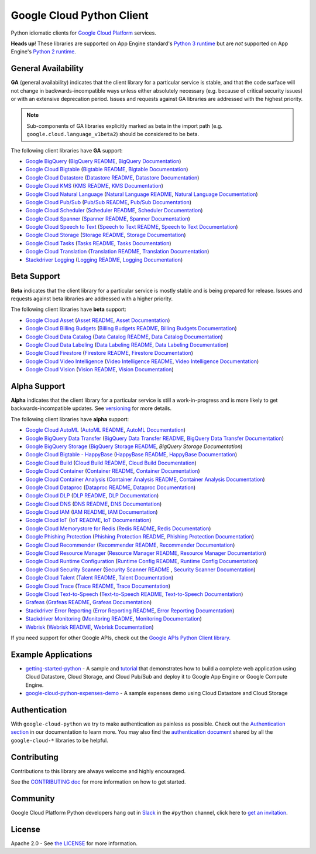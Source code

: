 Google Cloud Python Client
==========================

Python idiomatic clients for `Google Cloud Platform`_ services.

.. _Google Cloud Platform: https://cloud.google.com/

**Heads up**! These libraries are supported on App Engine standard's `Python 3 runtime`_ but are *not* supported on App Engine's `Python 2 runtime`_.

.. _Python 3 runtime: https://cloud.google.com/appengine/docs/standard/python3
.. _Python 2 runtime: https://cloud.google.com/appengine/docs/standard/python

General Availability
--------------------

**GA** (general availability) indicates that the client library for a
particular service is stable, and that the code surface will not change in
backwards-incompatible ways unless either absolutely necessary (e.g. because
of critical security issues) or with an extensive deprecation period.
Issues and requests against GA libraries are addressed with the highest
priority.

.. note::

    Sub-components of GA libraries explicitly marked as beta in the
    import path (e.g. ``google.cloud.language_v1beta2``) should be considered
    to be beta.

The following client libraries have **GA** support:

-  `Google BigQuery`_ (`BigQuery README`_, `BigQuery Documentation`_)
-  `Google Cloud Bigtable`_ (`Bigtable README`_, `Bigtable Documentation`_)
-  `Google Cloud Datastore`_ (`Datastore README`_, `Datastore Documentation`_)
-  `Google Cloud KMS`_ (`KMS README`_, `KMS Documentation`_)
-  `Google Cloud Natural Language`_ (`Natural Language README`_, `Natural Language Documentation`_)
-  `Google Cloud Pub/Sub`_ (`Pub/Sub README`_, `Pub/Sub Documentation`_)
-  `Google Cloud Scheduler`_ (`Scheduler README`_, `Scheduler Documentation`_)
-  `Google Cloud Spanner`_ (`Spanner README`_, `Spanner Documentation`_)
-  `Google Cloud Speech to Text`_ (`Speech to Text README`_, `Speech to Text Documentation`_)
-  `Google Cloud Storage`_ (`Storage README`_, `Storage Documentation`_)
-  `Google Cloud Tasks`_ (`Tasks README`_, `Tasks Documentation`_)
-  `Google Cloud Translation`_ (`Translation README`_, `Translation Documentation`_)
-  `Stackdriver Logging`_ (`Logging README`_, `Logging Documentation`_)

.. _Google BigQuery: https://pypi.org/project/google-cloud-bigquery/
.. _BigQuery README: https://github.com/googleapis/python-bigquery#python-client-for-google-bigquery
.. _BigQuery Documentation: https://googleapis.dev/python/bigquery/latest

.. _Google Cloud Bigtable: https://pypi.org/project/google-cloud-bigtable/
.. _Bigtable README: https://github.com/googleapis/python-bigtable
.. _Bigtable Documentation: https://googleapis.dev/python/bigtable/latest

.. _Google Cloud Datastore: https://pypi.org/project/google-cloud-datastore/
.. _Datastore README: https://github.com/googleapis/google-cloud-python/tree/master/datastore
.. _Datastore Documentation: https://googleapis.dev/python/datastore/latest

.. _Google Cloud KMS: https://pypi.org/project/google-cloud-kms/
.. _KMS README: https://github.com/googleapis/google-cloud-python/tree/master/kms
.. _KMS Documentation: https://googleapis.dev/python/cloudkms/latest

.. _Google Cloud Natural Language: https://pypi.org/project/google-cloud-language/
.. _Natural Language README: https://github.com/googleapis/google-cloud-python/tree/master/language
.. _Natural Language Documentation: https://googleapis.dev/python/language/latest

.. _Google Cloud Pub/Sub: https://pypi.org/project/google-cloud-pubsub/
.. _Pub/Sub README: https://github.com/googleapis/python-pubsub
.. _Pub/Sub Documentation: https://googleapis.dev/python/pubsub/latest

.. _Google Cloud Spanner: https://pypi.org/project/google-cloud-spanner
.. _Spanner README: https://github.com/googleapis/python-spanner
.. _Spanner Documentation: https://googleapis.dev/python/spanner/latest

.. _Google Cloud Speech to Text: https://pypi.org/project/google-cloud-speech/
.. _Speech to Text README: https://github.com/googleapis/python-speech
.. _Speech to Text Documentation: https://googleapis.dev/python/speech/latest

.. _Google Cloud Storage: https://pypi.org/project/google-cloud-storage/
.. _Storage README: https://github.com/googleapis/python-storage
.. _Storage Documentation: https://googleapis.dev/python/storage/latest

.. _Google Cloud Tasks: https://pypi.org/project/google-cloud-tasks/
.. _Tasks README: https://github.com/googleapis/google-cloud-python/tree/master/tasks
.. _Tasks Documentation: https://googleapis.dev/python/cloudtasks/latest

.. _Google Cloud Translation: https://pypi.org/project/google-cloud-translate/
.. _Translation README: https://github.com/googleapis/python-translate#python-client-for-google-cloud-translation
.. _Translation Documentation: https://googleapis.dev/python/translation/latest

.. _Google Cloud Scheduler: https://pypi.org/project/google-cloud-scheduler/
.. _Scheduler README: https://github.com/googleapis/google-cloud-python/tree/master/scheduler
.. _Scheduler Documentation: https://googleapis.dev/python/cloudscheduler/latest

.. _Stackdriver Logging: https://pypi.org/project/google-cloud-logging/
.. _Logging README: https://github.com/googleapis/python-logging
.. _Logging Documentation: https://googleapis.dev/python/logging/latest

Beta Support
------------

**Beta** indicates that the client library for a particular service is
mostly stable and is being prepared for release. Issues and requests
against beta libraries are addressed with a higher priority.

The following client libraries have **beta** support:

-  `Google Cloud Asset`_ (`Asset README`_, `Asset Documentation`_)
-  `Google Cloud Billing Budgets`_ (`Billing Budgets README`_, `Billing Budgets Documentation`_)
-  `Google Cloud Data Catalog`_ (`Data Catalog README`_, `Data Catalog Documentation`_)
-  `Google Cloud Data Labeling`_ (`Data Labeling README`_, `Data Labeling Documentation`_)
-  `Google Cloud Firestore`_ (`Firestore README`_, `Firestore Documentation`_)
-  `Google Cloud Video Intelligence`_ (`Video Intelligence README`_, `Video Intelligence Documentation`_)
-  `Google Cloud Vision`_ (`Vision README`_, `Vision Documentation`_)

.. _Google Cloud Asset: https://pypi.org/project/google-cloud-asset/
.. _Asset README: https://github.com/googleapis/google-cloud-python/blob/master/asset
.. _Asset Documentation: https://googleapis.dev/python/cloudasset/latest

.. _Google Cloud Billing Budgets: https://pypi.org/project/google-cloud-billing-budgets/
.. _Billing Budgets README: https://github.com/googleapis/python-billingbudgets
.. _Billing Budgets Documentation: https://googleapis.dev/python/billingbudgets/latest

.. _Google Cloud Data Catalog: https://pypi.org/project/google-cloud-datacatalog/
.. _Data Catalog README: https://github.com/googleapis/python-datacatalog
.. _Data Catalog Documentation: https://googleapis.dev/python/datacatalog/latest

.. _Google Cloud Data Labeling: https://pypi.org/project/google-cloud-datalabeling/
.. _Data Labeling README: https://github.com/googleapis/python-datalabeling#python-client-for-data-labeling-api-beta
.. _Data Labeling Documentation: https://googleapis.dev/python/datalabeling/latest

.. _Google Cloud Firestore: https://pypi.org/project/google-cloud-firestore/
.. _Firestore README: https://github.com/googleapis/python-firestore
.. _Firestore Documentation: https://googleapis.dev/python/firestore/latest

.. _Google Cloud Video Intelligence: https://pypi.org/project/google-cloud-videointelligence
.. _Video Intelligence README: https://github.com/googleapis/python-videointelligence
.. _Video Intelligence Documentation: https://googleapis.dev/python/videointelligence/latest

.. _Google Cloud Vision: https://pypi.org/project/google-cloud-vision/
.. _Vision README: https://github.com/googleapis/python-vision
.. _Vision Documentation: https://googleapis.dev/python/vision/latest


Alpha Support
-------------

**Alpha** indicates that the client library for a particular service is
still a work-in-progress and is more likely to get backwards-incompatible
updates. See `versioning`_ for more details.

The following client libraries have **alpha** support:

-  `Google Cloud AutoML`_ (`AutoML README`_, `AutoML Documentation`_)
-  `Google BigQuery Data Transfer`_ (`BigQuery Data Transfer README`_, `BigQuery Data Transfer Documentation`_)
-  `Google BigQuery Storage`_ (`BigQuery Storage README`_, `BigQuery Storage Documentation`)
-  `Google Cloud Bigtable - HappyBase`_ (`HappyBase README`_, `HappyBase Documentation`_)
-  `Google Cloud Build`_ (`Cloud Build README`_, `Cloud Build Documentation`_)
-  `Google Cloud Container`_ (`Container README`_, `Container Documentation`_)
-  `Google Cloud Container Analysis`_ (`Container Analysis README`_, `Container Analysis Documentation`_)
-  `Google Cloud Dataproc`_ (`Dataproc README`_, `Dataproc Documentation`_)
-  `Google Cloud DLP`_ (`DLP README`_, `DLP Documentation`_)
-  `Google Cloud DNS`_ (`DNS README`_, `DNS Documentation`_)
-  `Google Cloud IAM`_ (`IAM README`_, `IAM Documentation`_)
-  `Google Cloud IoT`_ (`IoT README`_, `IoT Documentation`_)
-  `Google Cloud Memorystore for Redis`_ (`Redis README`_, `Redis Documentation`_)
-  `Google Phishing Protection`_ (`Phishing Protection README`_, `Phishing Protection Documentation`_)
-  `Google Cloud Recommender`_ (`Recommender README`_, `Recommender Documentation`_)
-  `Google Cloud Resource Manager`_ (`Resource Manager README`_, `Resource Manager Documentation`_)
-  `Google Cloud Runtime Configuration`_ (`Runtime Config README`_, `Runtime Config Documentation`_)
-  `Google Cloud Security Scanner`_ (`Security Scanner README`_ , `Security Scanner Documentation`_)
-  `Google Cloud Talent`_ (`Talent README`_, `Talent Documentation`_)
-  `Google Cloud Trace`_ (`Trace README`_, `Trace Documentation`_)
-  `Google Cloud Text-to-Speech`_ (`Text-to-Speech README`_, `Text-to-Speech Documentation`_)
-  `Grafeas`_ (`Grafeas README`_, `Grafeas Documentation`_)
-  `Stackdriver Error Reporting`_ (`Error Reporting README`_, `Error Reporting Documentation`_)
-  `Stackdriver Monitoring`_ (`Monitoring README`_, `Monitoring Documentation`_)
-  `Webrisk`_ (`Webrisk README`_, `Webrisk Documentation`_)

.. _Google Cloud AutoML: https://pypi.org/project/google-cloud-automl/
.. _AutoML README: https://github.com/googleapis/python-automl
.. _AutoML Documentation: https://googleapis.dev/python/automl/latest

.. _Google BigQuery Data Transfer: https://pypi.org/project/google-cloud-bigquery-datatransfer/
.. _BigQuery Data Transfer README: https://github.com/googleapis/python-bigquery-datatransfer
.. _BigQuery Data Transfer Documentation: https://googleapis.dev/python/bigquerydatatransfer/latest/index.html

.. _Google BigQuery Storage: https://pypi.org/project/google-cloud-bigquery-storage/
.. _BigQuery Storage README: https://github.com/googleapis/python-bigquery-storage/
.. _BigQuery Storage Documentation: https://googleapis.dev/python/bigquerystorage/latest/index.html

.. _Google Cloud Bigtable - HappyBase: https://pypi.org/project/google-cloud-happybase/
.. _HappyBase README: https://github.com/googleapis/google-cloud-python-happybase
.. _HappyBase Documentation: https://google-cloud-python-happybase.readthedocs.io/en/latest/

.. _Google Cloud Build: https://pypi.org/project/google-cloud-build/
.. _Cloud Build README: https://github.com/googleapis/python-cloudbuild
.. _Cloud Build Documentation: https://googleapis.dev/python/cloudbuild/latest

.. _Google Cloud Container: https://pypi.org/project/google-cloud-container/
.. _Container README: https://github.com/googleapis/python-container
.. _Container Documentation: https://googleapis.dev/python/container/latest

.. _Google Cloud Container Analysis: https://pypi.org/project/google-cloud-containeranalysis/
.. _Container Analysis README: https://github.com/googleapis/python-containeranalysis
.. _Container Analysis Documentation: https://googleapis.dev/python/containeranalysis/latest

.. _Google Cloud Dataproc: https://pypi.org/project/google-cloud-dataproc/
.. _Dataproc README: https://github.com/googleapis/python-dataproc
.. _Dataproc Documentation: https://googleapis.dev/python/dataproc/latest

.. _Google Cloud DLP: https://pypi.org/project/google-cloud-dlp/
.. _DLP README: https://github.com/googleapis/python-dlp#python-client-for-cloud-data-loss-prevention-dlp-api
.. _DLP Documentation: https://googleapis.dev/python/dlp/latest

.. _Google Cloud DNS: https://pypi.org/project/google-cloud-dns/
.. _DNS README: https://github.com/googleapis/python-dns#python-client-for-google-cloud-dns
.. _DNS Documentation: https://googleapis.dev/python/dns/latest

.. _Google Cloud IAM: https://pypi.org/project/google-cloud-IAM/
.. _IAM README: https://github.com/googleapis/python-iam
.. _IAM Documentation: https://googleapis.dev/python/iamcredentials/latest

.. _Google Cloud IoT: https://pypi.org/project/google-cloud-iot/
.. _IoT README: https://github.com/googleapis/google-cloud-python/tree/master/iot
.. _IoT Documentation: https://googleapis.dev/python/cloudiot/latest

.. _Google Cloud Memorystore for Redis: https://pypi.org/project/google-cloud-redis/
.. _Redis README: https://github.com/googleapis/python-redis
.. _Redis Documentation: https://googleapis.dev/python/redis/latest

.. _Google Phishing Protection: https://pypi.org/project/google-cloud-phishing-protection/
.. _Phishing Protection README: https://github.com/googleapis/python-phishingprotection
.. _Phishing Protection Documentation: https://googleapis.dev/python/phishingprotection/latest

.. _Google Cloud Recommender: https://pypi.org/project/google-cloud-recommender/
.. _Recommender README: https://github.com/googleapis/google-cloud-python/tree/master/recommender
.. _Recommender Documentation: https://googleapis.dev/python/recommender/latest

.. _Google Cloud Resource Manager: https://pypi.org/project/google-cloud-resource-manager/
.. _Resource Manager README: https://github.com/googleapis/google-cloud-python/tree/master/resource_manager
.. _Resource Manager Documentation: https://googleapis.dev/python/cloudresourcemanager/latest

.. _Google Cloud Runtime Configuration: https://pypi.org/project/google-cloud-runtimeconfig/
.. _Runtime Config README: https://github.com/googleapis/google-cloud-python/tree/master/runtimeconfig
.. _Runtime Config Documentation: https://googleapis.dev/python/runtimeconfig/latest

.. _Google Cloud Security Scanner: https://pypi.org/project/google-cloud-websecurityscanner/
.. _Security Scanner README: https://github.com/googleapis/google-cloud-python/blob/master/websecurityscanner
.. _Security Scanner Documentation: https://googleapis.dev/python/websecurityscanner/latest

.. _Google Cloud Talent: https://pypi.org/project/google-cloud-talent/
.. _Talent README: https://github.com/googleapis/python-talent
.. _Talent Documentation: https://googleapis.dev/python/talent/latest

.. _Google Cloud Text-to-Speech: https://pypi.org/project/google-cloud-texttospeech/
.. _Text-to-Speech README: https://github.com/googleapis/python-texttospeech#python-client-for-cloud-text-to-speech-api
.. _Text-to-Speech Documentation: https://googleapis.dev/python/texttospeech/latest

.. _Google Cloud Trace: https://pypi.org/project/google-cloud-trace/
.. _Trace README: https://github.com/googleapis/python-trace
.. _Trace Documentation: https://googleapis.dev/python/cloudtrace/latest

.. _Grafeas: https://pypi.org/project/grafeas/
.. _Grafeas README: https://github.com/googleapis/google-cloud-python/tree/master/grafeas
.. _Grafeas Documentation: https://googleapis.dev/python/grafeas/latest

.. _Stackdriver Error Reporting: https://pypi.org/project/google-cloud-error-reporting/
.. _Error Reporting README: https://github.com/googleapis/python-error-reporting#python-client-for-stackdriver-error-reporting
.. _Error Reporting Documentation: https://googleapis.dev/python/clouderrorreporting/latest

.. _Stackdriver Monitoring: https://pypi.org/project/google-cloud-monitoring/
.. _Monitoring README: https://github.com/googleapis/python-monitoring
.. _Monitoring Documentation: https://googleapis.dev/python/monitoring/latest

.. _Webrisk: https://pypi.org/project/google-cloud-webrisk
.. _Webrisk README: https://github.com/googleapis/python-webrisk#python-client-for-web-risk-api-alpha
.. _Webrisk Documentation: https://googleapis.dev/python/webrisk/latest

.. _versioning: https://github.com/googleapis/google-cloud-python/blob/master/CONTRIBUTING.rst#versioning

If you need support for other Google APIs, check out the
`Google APIs Python Client library`_.

.. _Google APIs Python Client library: https://github.com/google/google-api-python-client


Example Applications
--------------------

-  `getting-started-python`_ - A sample and `tutorial`_ that demonstrates how to build a complete web application using Cloud Datastore, Cloud Storage, and Cloud Pub/Sub and deploy it to Google App Engine or Google Compute Engine.
-  `google-cloud-python-expenses-demo`_ - A sample expenses demo using Cloud Datastore and Cloud Storage

.. _getting-started-python: https://github.com/GoogleCloudPlatform/getting-started-python
.. _tutorial: https://cloud.google.com/python
.. _google-cloud-python-expenses-demo: https://github.com/GoogleCloudPlatform/google-cloud-python-expenses-demo


Authentication
--------------

With ``google-cloud-python`` we try to make authentication as painless as possible.
Check out the `Authentication section`_ in our documentation to learn more.
You may also find the `authentication document`_ shared by all the
``google-cloud-*`` libraries to be helpful.

.. _Authentication section: https://googleapis.dev/python/google-api-core/latest/auth.html
.. _authentication document: https://github.com/googleapis/google-cloud-common/tree/master/authentication

Contributing
------------

Contributions to this library are always welcome and highly encouraged.

See the `CONTRIBUTING doc`_ for more information on how to get started.

.. _CONTRIBUTING doc: https://github.com/googleapis/google-cloud-python/blob/master/CONTRIBUTING.rst


Community
---------

Google Cloud Platform Python developers hang out in `Slack`_ in the ``#python``
channel, click here to `get an invitation`_.

.. _Slack: https://googlecloud-community.slack.com
.. _get an invitation: https://gcp-slack.appspot.com/


License
-------

Apache 2.0 - See `the LICENSE`_ for more information.

.. _the LICENSE: https://github.com/googleapis/google-cloud-python/blob/master/LICENSE
